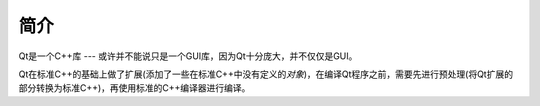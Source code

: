简介
====

Qt是一个C++库 --- 或许并不能说只是一个GUI库，因为Qt十分庞大，并不仅仅是GUI。

Qt在标准C++的基础上做了扩展(添加了一些在标准C++中没有定义的\ *对象*)，在编译Qt程序之前，需要先进行预处理(将Qt扩展的部分转换为标准C++)，再使用标准的C++编译器进行编译。

